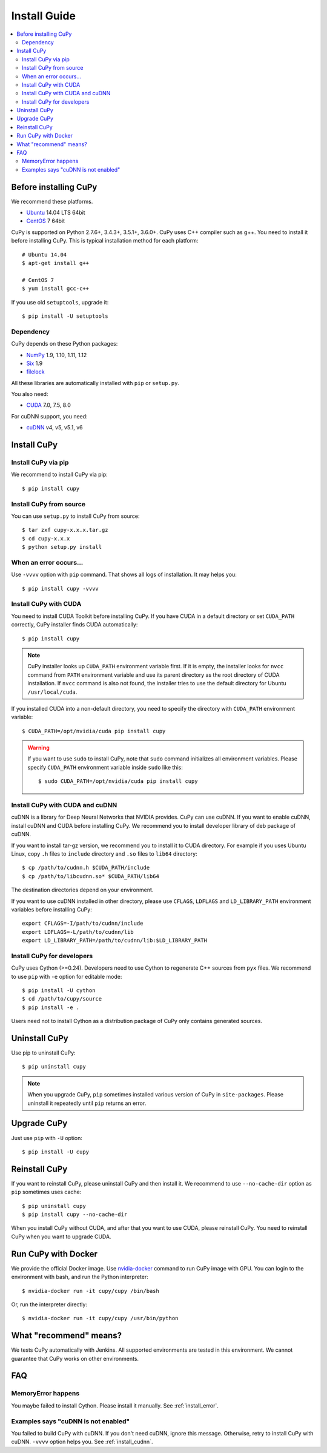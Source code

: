 Install Guide
=============

.. _before_install:

.. contents:: :local:

Before installing CuPy
----------------------

We recommend these platforms.

* `Ubuntu <http://www.ubuntu.com/>`_ 14.04 LTS 64bit
* `CentOS <https://www.centos.org/>`_ 7 64bit

CuPy is supported on Python 2.7.6+, 3.4.3+, 3.5.1+, 3.6.0+.
CuPy uses C++ compiler such as g++.
You need to install it before installing CuPy.
This is typical installation method for each platform::

  # Ubuntu 14.04
  $ apt-get install g++

  # CentOS 7
  $ yum install gcc-c++

If you use old ``setuptools``, upgrade it::

  $ pip install -U setuptools


Dependency
~~~~~~~~~~

CuPy depends on these Python packages:

* `NumPy <http://www.numpy.org/>`_ 1.9, 1.10, 1.11, 1.12
* `Six <https://pythonhosted.org/six/>`_ 1.9
* `filelock <https://filelock.readthedocs.org>`_

All these libraries are automatically installed with ``pip`` or ``setup.py``.

You also need:

* `CUDA <https://developer.nvidia.com/cuda-zone>`_ 7.0, 7.5, 8.0

For cuDNN support, you need:

* `cuDNN <https://developer.nvidia.com/cudnn>`_ v4, v5, v5.1, v6


Install CuPy
------------

Install CuPy via pip
~~~~~~~~~~~~~~~~~~~~

We recommend to install CuPy via pip::

  $ pip install cupy


Install CuPy from source
~~~~~~~~~~~~~~~~~~~~~~~~

You can use ``setup.py`` to install CuPy from source::

  $ tar zxf cupy-x.x.x.tar.gz
  $ cd cupy-x.x.x
  $ python setup.py install


.. _install_error:

When an error occurs...
~~~~~~~~~~~~~~~~~~~~~~~

Use ``-vvvv`` option with ``pip`` command.
That shows all logs of installation. It may helps you::

  $ pip install cupy -vvvv


.. _install_cuda:

Install CuPy with CUDA
~~~~~~~~~~~~~~~~~~~~~~

You need to install CUDA Toolkit before installing CuPy.
If you have CUDA in a default directory or set ``CUDA_PATH`` correctly, CuPy installer finds CUDA automatically::

  $ pip install cupy


.. note::

   CuPy installer looks up ``CUDA_PATH`` environment variable first.
   If it is empty, the installer looks for ``nvcc`` command from ``PATH`` environment variable and use its parent directory as the root directory of CUDA installation.
   If ``nvcc`` command is also not found, the installer tries to use the default directory for Ubuntu ``/usr/local/cuda``.


If you installed CUDA into a non-default directory, you need to specify the directory with ``CUDA_PATH`` environment variable::

  $ CUDA_PATH=/opt/nvidia/cuda pip install cupy


.. warning::

   If you want to use ``sudo`` to install CuPy, note that ``sudo`` command initializes all environment variables.
   Please specify ``CUDA_PATH`` environment variable inside ``sudo`` like this::

      $ sudo CUDA_PATH=/opt/nvidia/cuda pip install cupy


.. _install_cudnn:

Install CuPy with CUDA and cuDNN
~~~~~~~~~~~~~~~~~~~~~~~~~~~~~~~~

cuDNN is a library for Deep Neural Networks that NVIDIA provides.
CuPy can use cuDNN.
If you want to enable cuDNN, install cuDNN and CUDA before installing CuPy.
We recommend you to install developer library of deb package of cuDNN.

If you want to install tar-gz version, we recommend you to install it to CUDA directory.
For example if you uses Ubuntu Linux, copy ``.h`` files to ``include`` directory and ``.so`` files to ``lib64`` directory::

  $ cp /path/to/cudnn.h $CUDA_PATH/include
  $ cp /path/to/libcudnn.so* $CUDA_PATH/lib64

The destination directories depend on your environment.

If you want to use cuDNN installed in other directory, please use ``CFLAGS``, ``LDFLAGS`` and ``LD_LIBRARY_PATH`` environment variables before installing CuPy::

  export CFLAGS=-I/path/to/cudnn/include
  export LDFLAGS=-L/path/to/cudnn/lib
  export LD_LIBRARY_PATH=/path/to/cudnn/lib:$LD_LIBRARY_PATH


Install CuPy for developers
~~~~~~~~~~~~~~~~~~~~~~~~~~~~~~

CuPy uses Cython (>=0.24).
Developers need to use Cython to regenerate C++ sources from ``pyx`` files.
We recommend to use ``pip`` with ``-e`` option for editable mode::

  $ pip install -U cython
  $ cd /path/to/cupy/source
  $ pip install -e .

Users need not to install Cython as a distribution package of CuPy only contains generated sources.


Uninstall CuPy
--------------

Use pip to uninstall CuPy::

  $ pip uninstall cupy

.. note::

   When you upgrade CuPy, ``pip`` sometimes installed various version of CuPy in ``site-packages``.
   Please uninstall it repeatedly until ``pip`` returns an error.


Upgrade CuPy
---------------

Just use ``pip`` with ``-U`` option::

  $ pip install -U cupy


Reinstall CuPy
---------------

If you want to reinstall CuPy, please uninstall CuPy and then install it.
We recommend to use ``--no-cache-dir`` option as ``pip`` sometimes uses cache::

  $ pip uninstall cupy
  $ pip install cupy --no-cache-dir

When you install CuPy without CUDA, and after that you want to use CUDA, please reinstall CuPy.
You need to reinstall CuPy when you want to upgrade CUDA.


Run CuPy with Docker
-----------------------

We provide the official Docker image.
Use `nvidia-docker <https://github.com/NVIDIA/nvidia-docker>`_ command to run CuPy image with GPU.
You can login to the environment with bash, and run the Python interpreter::

  $ nvidia-docker run -it cupy/cupy /bin/bash

Or, run the interpreter directly::

  $ nvidia-docker run -it cupy/cupy /usr/bin/python


What "recommend" means?
-----------------------

We tests CuPy automatically with Jenkins.
All supported environments are tested in this environment.
We cannot guarantee that CuPy works on other environments.


FAQ
---

MemoryError happens
~~~~~~~~~~~~~~~~~~~

You maybe failed to install Cython.
Please install it manually.
See :ref:`install_error`.


Examples says "cuDNN is not enabled"
~~~~~~~~~~~~~~~~~~~~~~~~~~~~~~~~~~~~

You failed to build CuPy with cuDNN.
If you don't need cuDNN, ignore this message.
Otherwise, retry to install CuPy with cuDNN.
``-vvvv`` option helps you.
See :ref:`install_cudnn`.
